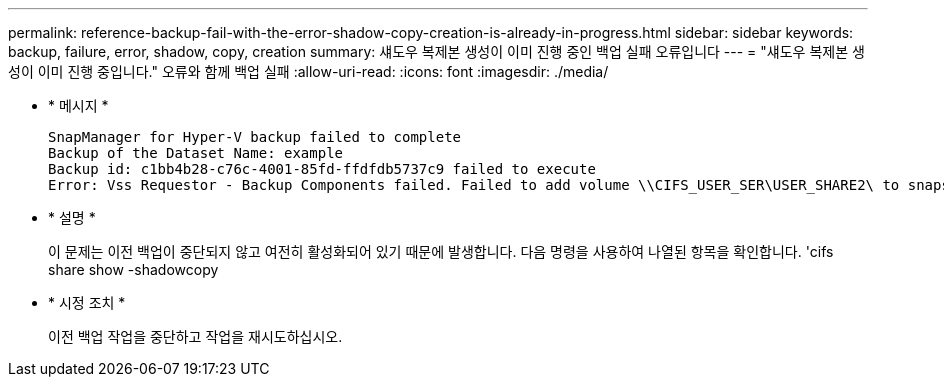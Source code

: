 ---
permalink: reference-backup-fail-with-the-error-shadow-copy-creation-is-already-in-progress.html 
sidebar: sidebar 
keywords: backup, failure, error, shadow, copy, creation 
summary: 섀도우 복제본 생성이 이미 진행 중인 백업 실패 오류입니다 
---
= "섀도우 복제본 생성이 이미 진행 중입니다." 오류와 함께 백업 실패
:allow-uri-read: 
:icons: font
:imagesdir: ./media/


* * 메시지 *
+
[listing]
----
SnapManager for Hyper-V backup failed to complete
Backup of the Dataset Name: example
Backup id: c1bb4b28-c76c-4001-85fd-ffdfdb5737c9 failed to execute
Error: Vss Requestor - Backup Components failed. Failed to add volume \\CIFS_USER_SER\USER_SHARE2\ to snapshot set. Another shadow copy creation is already in progress. Wait a few moments and try again.
----
* * 설명 *
+
이 문제는 이전 백업이 중단되지 않고 여전히 활성화되어 있기 때문에 발생합니다. 다음 명령을 사용하여 나열된 항목을 확인합니다. 'cifs share show -shadowcopy

* * 시정 조치 *
+
이전 백업 작업을 중단하고 작업을 재시도하십시오.


